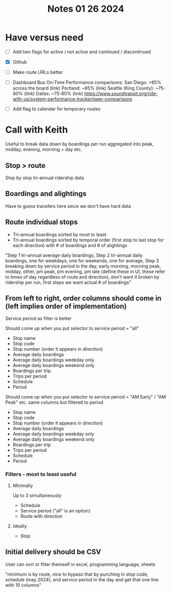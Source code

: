 #+title: Notes 01 26 2024

* Have versus need
 - [ ] Add two flags for active / not active and continued / discontinued
 - [X] Github
 - [ ] Make route URLs better

 - [ ] Dashboard Bus On-Time Performance comparisons:
        San Diego: >85% across the board (link)
        Portland: ~85% (link)
        Seattle (King County): ~75-80% (link)
        Dallas: ~75-80% (link)
        https://www.soundtransit.org/ride-with-us/system-performance-tracker/peer-comparisons
 - [ ] Add flag to calendar for temporary routes

* Call with Keith
Useful to break data down by boardings per run aggregated into peak, midday, evening, morning + day etc.
**  Stop > route
 Stop by stop tri-annual ridership data
**  Boardings and alightings
 Have to guess transfers here since we don't have hard data
**  Route individual stops
- Tri-annual boardings sorted by most to least
- Tri-annual boardings sorted by temporal order (first stop to last stop for each direction) with # of boardings and # of alightings
"Step 1 tri-annual average daily boardings, Step 2 tri-annual daily boardings, one for weekdays, one for weekends, one for average, Step 3 breaking down by service period in the day, early morning, morning peak, midday, other, pm peak, pm evening, pm late (define these in UI, these refer to times of day regardless of route and direction), don't want it broken by ridership per run, first steps we want actual # of boardings"

** From left to right, order columns should come in (left implies order of implementation)
Service period as filter is better

Should come up when you put selector to service period = "all"
- Stop name
- Stop code
- Stop number (order it appears in direction)
- Average daily boardings
- Average daily boardings weekday only
- Average daily boardings weekend only
- Boardings per trip
- Trips per period
- Schedule
- Period


Should come up when you put selector to service period = "AM Early" / "AM Peak" etc. same columns but filtered to period
- Stop name
- Stop code
- Stop number (order it appears in direction)
- Average daily boardings
- Average daily boardings weekday only
- Average daily boardings weekend only
- Boardings per trip
- Trips per period
- Schedule
- Period

*** Filters - most to least useful
**** Minimally
Up to 3 simultaneously
- Schedule
- Service period ("all" is an option)
- Route with direction
**** Ideally
- Stop

** Initial delivery should be CSV
User can sort or filter themself in excel, programming language, sheets

"minimum is by route, nice to bypass that by punching in stop code, schedule (may 2024), and service period in the day and get that one line with 10 columns"

